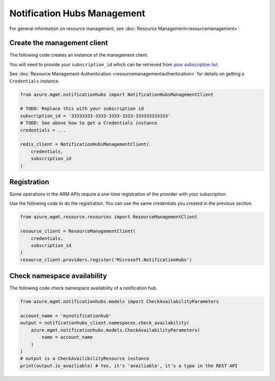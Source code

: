 Notification Hubs Management
============================

For general information on resource management, see :doc:`Resource Management<resourcemanagement>`.

Create the management client
----------------------------

The following code creates an instance of the management client.

You will need to provide your ``subscription_id`` which can be retrieved
from `your subscription list <https://manage.windowsazure.com/#Workspaces/AdminTasks/SubscriptionMapping>`__.

See :doc:`Resource Management Authentication <resourcemanagementauthentication>`
for details on getting a ``Credentials`` instance.

.. code:: python

    from azure.mgmt.notificationhubs import NotificationHubsManagementClient

    # TODO: Replace this with your subscription id
    subscription_id = '33333333-3333-3333-3333-333333333333'
    # TODO: See above how to get a Credentials instance
    credentials = ...

    redis_client = NotificationHubsManagementClient(
        credentials,
        subscription_id
    )

Registration
------------

Some operations in the ARM APIs require a one-time registration of the
provider with your subscription.

Use the following code to do the registration. You can use the same
credentials you created in the previous section.

.. code:: python

    from azure.mgmt.resource.resources import ResourceManagementClient

    resource_client = ResourceManagementClient(
        credentials,
        subscription_id
    )
    resource_client.providers.register('Microsoft.NotificationHubs')

Check namespace availability
----------------------------

The following code check namespace availability of a notification hub.

.. code:: python

    from azure.mgmt.notificationhubs.models import CheckAvailabilityParameters

    account_name = 'mynotificationhub'
    output = notificationhubs_client.namespaces.check_availability(
        azure.mgmt.notificationhubs.models.CheckAvailabilityParameters(
            name = account_name
        )
    )
    # output is a CheckAvailibilityResource instance
    print(output.is_availiable) # Yes, it's 'availiable', it's a typo in the REST API
    
